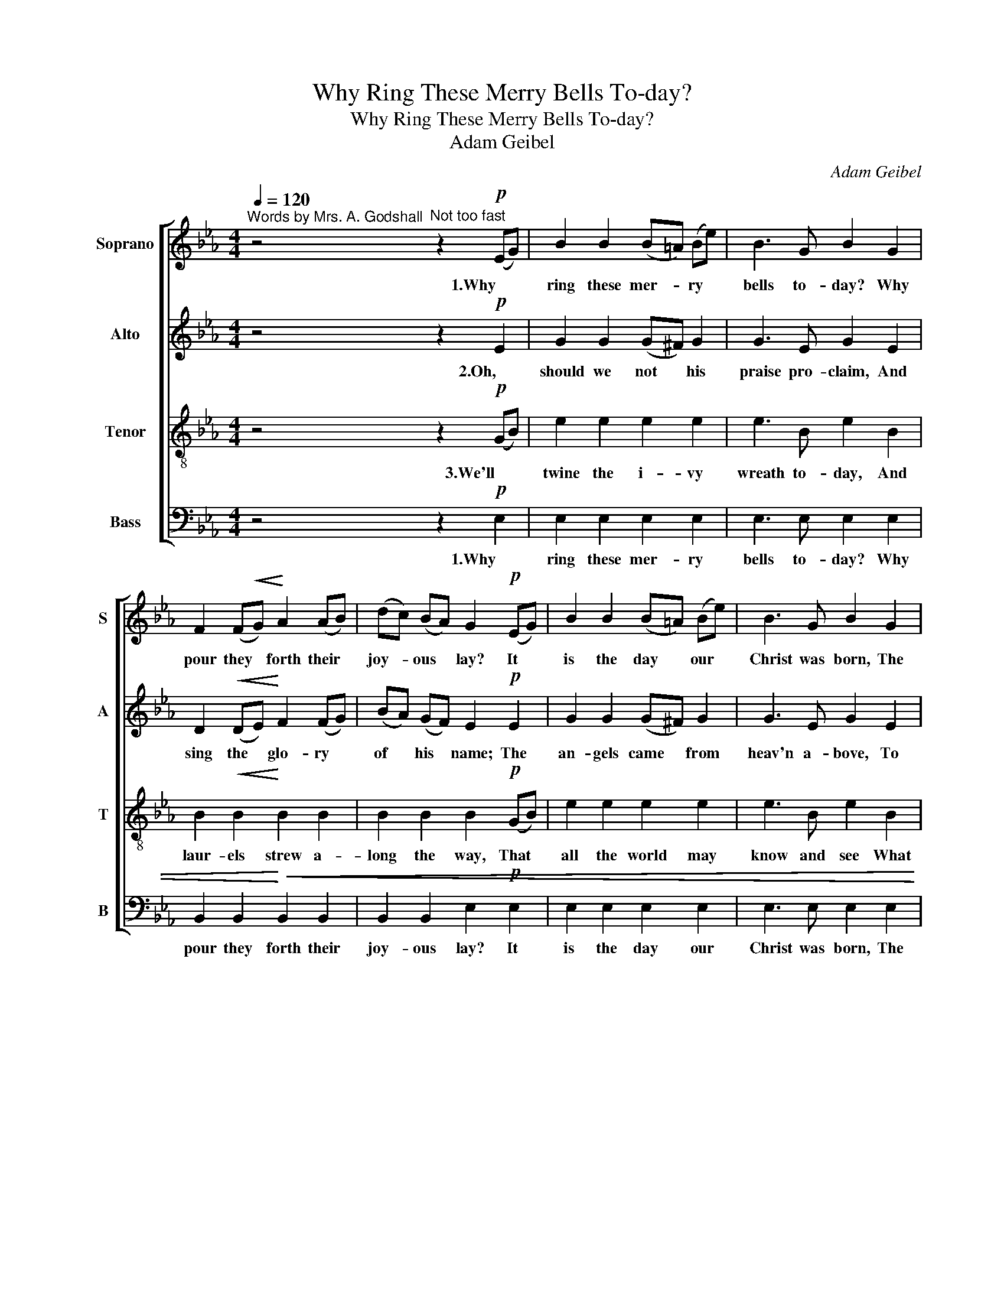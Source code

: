 X:1
T:Why Ring These Merry Bells To-day?
T:Why Ring These Merry Bells To-day?
T:Adam Geibel
C:Adam Geibel
%%score [ 1 2 3 4 ]
L:1/8
Q:1/4=120
M:4/4
K:Eb
V:1 treble nm="Soprano" snm="S"
V:2 treble nm="Alto" snm="A"
V:3 treble-8 nm="Tenor" snm="T"
V:4 bass nm="Bass" snm="B"
V:1
"^Words by Mrs. A. Godshall" z4"^Not too fast" z2!p! (EG) | B2 B2 (B=A) (Be) | B3 G B2 G2 | %3
w: 1.Why *|ring these mer- * ry *|bells to- day? Why|
 F2 (F!<(!G)!<)! A2 (AB) | (dc) (BA) G2!p! (EG) | B2 B2 (B=A) (Be) | B3 G B2 G2 | %7
w: pour they * forth their *|joy- * ous * lay? It *|is the day * our *|Christ was born, The|
"^cresc." F3 F (DF) (Bd) |!f! f3 =A !fermata!B2!p! B2 | B3 B"^cresc." c2 d2 | e2 e2!f! e2 f2 | %11
w: bright and hap- * py *|Christ- mas morn. And|thus they bear the|glad- some strain, O'er|
"^rit." e4 d4 | !fermata!e6 B2 |"^CHORUS, with animation" B2 z2 B2 z2 | B2 z2 B2!f! e2 | %15
w: hill and|plain. (1..3)Then-|ring, ring,|ring, ring, Then|
 !>!d3"^dim." d c2 d2 | e2 G2 B2 c2 | B2 z2 B2 z2 |"^cresc." B2 e2 e2 f2 | e4 d4 | e2 z2 z2 B2 | %21
w: ring, ye mer- ry|Christ- mas bells, Then|ring, ring,|ring, ye mer- ry|Christ- mas|bells, Then|
 B2 z2 B2 z2 | B2 z2 B2!f! e2 | !>!d3"^dim." d c3 d | e2 G2 B2 c2 | B2 z2 B2 z2 | %26
w: ring, ring,|ring, ring, Then|ring, ye mer- ry|Christ- mas bells, Then|ring, ring,|
"^cresc." B2 e2 e2 f2 | e4 d4 |!f! e2 d2 e2 d2 | e2 d2 e2 d2 | e2 z2 z4 |"^rit."!ff! e6 e2 | %32
w: ring, ye mer- ry|Christ- mas|bells, ye mer- ry|bells, ye mer- ry|bells,|Christ- mas|
 !fermata![eg]6 z2 |] %33
w: bells.|
V:2
 z4 z2!p! E2 | G2 G2 (G^F) G2 | G3 E G2 E2 | D2!<(! (DE)!<)! F2 (FG) | (BA) (GF) E2!p! E2 | %5
w: 2.Oh,|should we not * his|praise pro- claim, And|sing the * glo- ry *|of * his * name; The|
 G2 G2 (G^F) G2 | G3 E G2 E2 |"^cresc." D3 D D2 F2 |!f! F3 E !fermata!D2!p! F2 | %9
w: an- gels came * from|heav'n a- bove, To|tell the won- ders|of his love. The|
 F3 F"^cresc." F2 B2 | B2 G2!f! A2 A2 |"^rit." G4 F4 | !fermata!G6 G2 | A2 z2 A2 z2 | %14
w: proph- ets brought their|gifts of gold, And|wealth un-|told. (1..3)Then|ring, ring,|
 G2 z2 G2!f! G2 | !>!A3"^dim." A A2 A2 | G2 E2 G2 G2 | A2 z2 A2 z2 |"^cresc." G2 G2 A2 A2 | G4 F4 | %20
w: ring, ring, Then|ring, ye mer- ry|Christ- mas bells, Then|ring, ring,|ring, ye mer- ry|Christ- mas|
 G2 z2 z2 G2 | A2 z2 A2 z2 | G2 z2 G2!f! G2 | !>!F3"^dim." F A3 A | G2 E2 G2 G2 | A2 z2 A2 z2 | %26
w: bells, Then|ring, ring,|ring, ring, Then|ring, ye mer- ry|Christ- mas bells, Then|ring, ring,|
"^cresc." G2 G2 A2 A2 | G4 F4 |!f! G2 F2 G2 F2 | G2 F2 G2 F2 | G2 z2 z4 |"^rit."!ff! A6 A2 | %32
w: ring, ye mer- ry|Christ- mas|bells, ye mer- ry|bells, ye mer- ry|bells,|Christ- mas|
 !fermata!G6 z2 |] %33
w: bells.|
V:3
 z4 z2!p! (GB) | e2 e2 e2 e2 | e3 B e2 B2 | B2!<(! B2!<)! B2 B2 | B2 B2 B2!p! (GB) | e2 e2 e2 e2 | %6
w: 3.We'll *|twine the i- vy|wreath to- day, And|laur- els strew a-|long the way, That *|all the world may|
 e3 B e2 B2 |"^cresc." B3 B B2 (dB) |!f! =A3 c !fermata!B2!p! d2 | d3 d"^cresc." e2 f2 | %10
w: know and see What|Christ has done for *|you and me; That|we, by show- ing|
 e2 _d2!f! c2 c2 |"^rit." B4 B4 | !fermata!B6 e2 | f2 z2 f2 z2 | e2 z2 e2!f! B2 | %15
w: forth our love, Its|heart may|move. (1..3)Then|ring, ring,|ring, ring, Then|
 !>!B3"^dim." B B2 B2 | B2 B2 e2 e2 | f2 z2 f2 z2 |"^cresc." e2 e2 e2 c2 | B4 B4 | B2 z2 z2 e2 | %21
w: ring, ye mer- ry|Christ- mas bells, Then|ring, ring,|ring, ye mer- ry|Christ- mas|bells, Then|
 f2 z2 f2 z2 | e2 z2 e2!f! B2 | !>!B3"^dim." B B3 B | B2 B2 e2 e2 | f2 z2 f2 z2 | %26
w: ring, ring,|ring, ring, Then|ring, ye mer- ry|Christ- mas bells, Then|ring, ring,|
"^cresc." e2 e2 e2 c2 | B4 B4 |!f! B2 B2 B2 B2 | B2 B2 B2 B2 | B2 z2 z4 |"^rit."!ff! c6 c2 | %32
w: ring, ye mer- ry|Christ- mas|bells, ye mer- ry|bells, ye mer- ry|bells,|Christ- mas|
 !fermata!B6 z2 |] %33
w: bells.|
V:4
 z4 z2!p! E,2 | E,2 E,2 E,2 E,2 | E,3 E, E,2 E,2 | B,,2 B,,2!<)!!<(! B,,2 B,,2 | %4
w: 1.Why|ring these mer- ry|bells to- day? Why|pour they forth their|
 B,,2 B,,2 E,2!p! E,2 | E,2 E,2 E,2 E,2 | E,3 E, E,2 E,2 |"^cresc." F,3 F, F,2 F,2 | %8
w: joy- ous lay? It|is the day our|Christ was born, The|bright and hap- py|
!f! F,3 F, !fermata!B,,2!p! B,2 | B,3 B,"^cresc." =A,2 _A,2 | G,2 E,2!f! A,2 F,2 | %11
w: Christ- mas morn. And|thus they bear the|glad- some strain, O'er|
"^rit." B,4 B,,4 | !fermata!E,6 E,2 | D,2 B,,2 D,2 B,,2 | E,2 B,,2 E,2!f! E,2 | %15
w: hill and|plain. (1..3)Then|ring, ye mer- ry|Christ- mas bells, Then|
 !>!F,3"^dim." F, B,,2 B,,2 | E,2 E,2 E,2 E,2 | D,2 B,,2 D,2 B,,2 |"^cresc." E,2 _D2 C2 A,2 | %19
w: ring, ye mer- ry|Christ- mas bells, Then|ring, ye mer- ry,|ring, ye mer- ry|
 B,4 B,,4 | E,2 B,2 G,2 E,2 | D,2 B,,2 D,2 B,,2 | E,2 B,,2 E,2!f! E,2 | !>!F,3"^dim." F, B,,3 B,, | %24
w: Christ- mas|bells, ye bells, Then|ring, ye mer- ry|Christ- mas bells, Then|ring, ye mer- ry|
 E,2 E,2 E,2 E,2 | D,2 B,,2 D,2 B,,2 |"^cresc." E,2 _D2 C2 A,2 | B,4 B,,4 |!f! E,2 B,,2 E,2 B,,2 | %29
w: Christ- mas bells, Then|ring, ye mer- ry,|ring, ye mer- ry|Christ- mas|bells, ye mer- ry|
 E,2 B,,2 E,2 B,,2"^- 2 -" | E,2 z2 z4 |"^rit."!ff! A,6 A,2 | !fermata!E,6 z2 |] %33
w: bells, ye mer- ry|bells,|Christ- mas|bells.|

